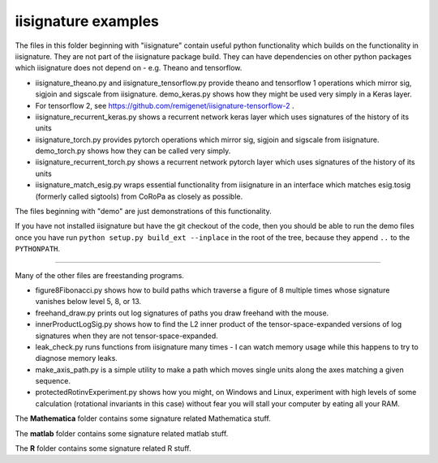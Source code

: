 iisignature examples
====================

The files in this folder beginning with "iisignature" contain useful
python functionality which builds on the functionality in iisignature.
They are not part of the iisignature package build.
They can have dependencies on other python packages which iisignature
does not depend on - e.g. Theano and tensorflow.

* iisignature_theano.py and iisignature_tensorflow.py provide theano and tensorflow 1 operations
  which mirror sig, sigjoin and sigscale from iisignature. demo_keras.py shows how
  they might be used very simply in a Keras layer.

* For tensorflow 2, see https://github.com/remigenet/iisignature-tensorflow-2 .

* iisignature_recurrent_keras.py shows a recurrent network keras layer which uses signatures of the history of
  its units

* iisignature_torch.py provides pytorch operations
  which mirror sig, sigjoin and sigscale from iisignature. demo_torch.py shows how they can be called very simply.

* iisignature_recurrent_torch.py shows a recurrent network pytorch layer which uses signatures of the history of
  its units

* iisignature_match_esig.py wraps essential functionality from iisignature in an interface
  which matches esig.tosig (formerly called sigtools)
  from CoRoPa as closely as possible.

The files beginning with "demo" are just demonstrations of this functionality.

If you have not installed iisignature but have the git checkout of the
code, then you should be able to run the demo files once you have run
``python setup.py build_ext --inplace`` in the root of the tree,
because they append ``..`` to the ``PYTHONPATH``.

-----

Many of the other files are freestanding programs.

* figure8Fibonacci.py shows how to build paths which traverse a figure of 8 multiple times whose signature vanishes below level 5, 8, or 13.

* freehand_draw.py prints out log signatures of paths you draw freehand with the mouse.

* innerProductLogSig.py shows how to find the L2 inner product of the tensor-space-expanded versions of log signatures when they are not tensor-space-expanded.

* leak_check.py runs functions from iisignature many times - I can watch memory usage while this happens to try to diagnose memory leaks.

* make_axis_path.py is a simple utility to make a path which moves single units along the axes matching a given sequence.

* protectedRotinvExperiment.py shows how you might, on Windows and Linux, experiment with high levels of some calculation (rotational invariants in this case) without fear you will stall your computer by eating all your RAM.

The **Mathematica** folder contains some signature related Mathematica stuff.

The **matlab** folder contains some signature related matlab stuff.

The **R** folder contains some signature related R stuff.
